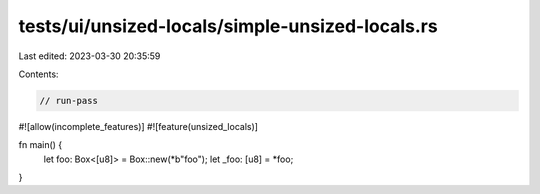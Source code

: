 tests/ui/unsized-locals/simple-unsized-locals.rs
================================================

Last edited: 2023-03-30 20:35:59

Contents:

.. code-block:: rs

    // run-pass

#![allow(incomplete_features)]
#![feature(unsized_locals)]

fn main() {
    let foo: Box<[u8]> = Box::new(*b"foo");
    let _foo: [u8] = *foo;
}



